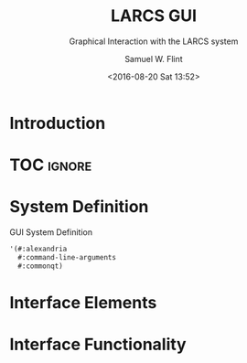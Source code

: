 #+Title: LARCS GUI
#+Subtitle: Graphical Interaction with the LARCS system
#+AUTHOR: Samuel W. Flint
#+EMAIL: swflint@flintfam.org
#+DATE: <2016-08-20 Sat 13:52>
#+INFOJS_OPT: view:info toc:nil path:http://flintfam.org/org-info.js
#+OPTIONS: toc:nil H:5 ':t *:t todo:nil stat:nil d:nil
#+PROPERTY: header-args :noweb tangle :comments noweb
#+LATEX_HEADER: \usepackage[margins=0.75in]{geometry}
#+LATEX_HEADER: \parskip=5pt
#+LATEX_HEADER: \parindent=0pt
#+LATEX_HEADER: \lstset{texcl=true,breaklines=true,columns=fullflexible,basicstyle=\ttfamily,frame=lines,literate={<=}{$\leq$}1 {>=}{$\geq$}1}
#+LATEX_CLASS_OPTIONS: [10pt,twoside]
#+LATEX_HEADER: \pagestyle{headings}

* Export                                                           :noexport:
:PROPERTIES:
:CREATED:  <2016-08-20 Sat 13:52>
:END:

#+Caption: Export Document
#+Name: export-document
#+BEGIN_SRC emacs-lisp :exports none :results none
(save-buffer)
(let ((org-confirm-babel-evaluate
(lambda (lang body)
(declare (ignorable lang body))
nil)))
(org-latex-export-to-pdf))
#+END_SRC

* Tangle                                                           :noexport:
:PROPERTIES:
:CREATED:  <2016-08-20 Sat 13:52>
:END:

#+Caption: Tangle Document
#+Name: tangle-document
#+BEGIN_SRC emacs-lisp :exports none :results none
(save-buffer)
(let ((python-indent-offset 4))
(org-babel-tangle))
#+END_SRC

* TODO Introduction
:PROPERTIES:
:CREATED:  <2016-08-20 Sat 13:52>
:UNNUMBERED: t
:END:

* TOC                                                                :ignore:

#+TOC: headlines 3
#+TOC: listings

* TODO System Definition
:PROPERTIES:
:CREATED:  <2016-06-13 Mon 14:51>
:END:

#+Caption: GUI System Definition
#+Name: gui-system-definition
#+BEGIN_SRC lisp
  '(#:alexandria
    #:command-line-arguments
    #:commonqt)
#+END_SRC

* TODO Interface Elements
:PROPERTIES:
:CREATED:  <2016-06-13 Mon 14:52>
:END:

* TODO Interface Functionality
:PROPERTIES:
:CREATED:  <2016-06-13 Mon 14:52>
:END:

